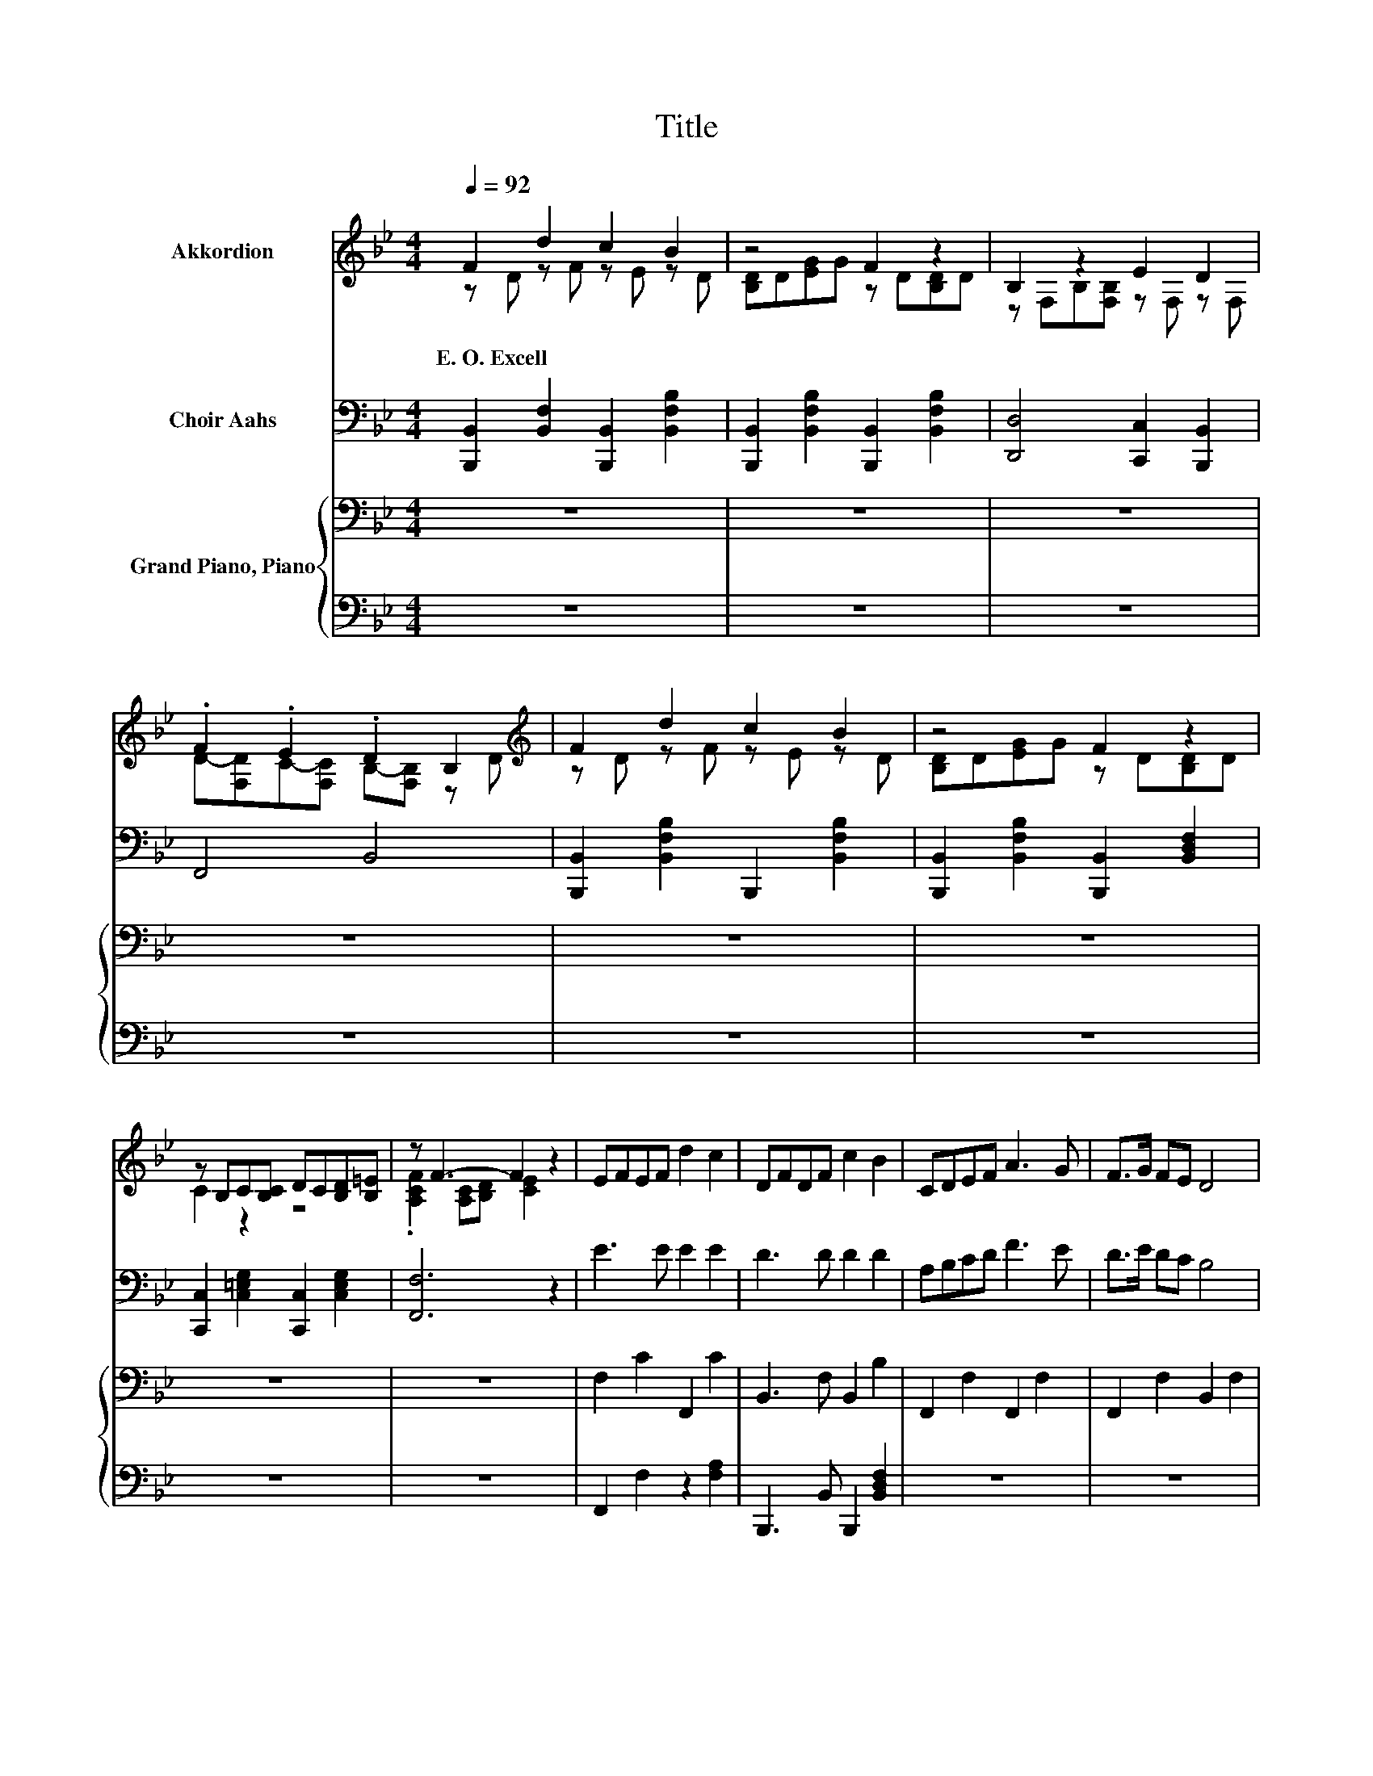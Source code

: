X:1
T:Title
%%score ( 1 2 ) ( 3 4 ) { ( 5 7 9 ) | ( 6 8 ) }
L:1/8
Q:1/4=92
M:4/4
K:Bb
V:1 treble nm="Akkordion"
V:2 treble 
V:3 bass nm="Choir Aahs"
V:4 bass 
V:5 bass nm="Grand Piano, Piano"
V:7 bass 
V:9 bass 
V:6 bass 
V:8 bass 
V:1
 F2 d2 c2 B2 | z4 F2 z2 | B,2 z2 E2 D2 | .F2 .E2 .D2 B,2[K:treble] | F2 d2 c2 B2 | z4 F2 z2 | %6
w: E.~O.~Excell * * *||||||
 z B,C[B,C] DC[B,D][B,=E] | z F3- F2 z2 | EFEF d2 c2 | DFDF c2 B2 | CDEF A3 G | F>G FE D4 | %12
w: ||||||
 EFEF d2 c2 | DFDF c2 B2 | BDAG FB,ED | D2 C2 B,4 | e3 e e2 e2 | d2 dd- d d3 | ABcd f3 e | %19
w: |||||||
 d>e dc B4 | e3 e e2 e2 | d3 d d2 d2 | d2 e2 f2 gf | f2 e2 d4 | %24
w: |||||
 z [B,DF] z [B,DF] z [CEF] z [B,DF] | z [B,DF] z [B,EB] z [B,DF] z [B,DF] | %26
w: ||
 z[K:bass] [F,B,D][F,B,D][F,B,D] z [G,B,E] z [G,B,D] | %27
w: |
 z [F,A,CE] z [F,A,CE] z [F,B,D][F,B,D][F,B,D] | z[K:treble] [B,DF] z [B,DF] z [CEF] z [B,DF] | %29
w: ||
 z [B,DF] z [B,EB] z [B,DF] z [B,DF] | z [A,CF][A,CF][A,CF] z [G,B,C=E] z [G,B,CE] | %31
w: ||
 z [A,CF][A,CF][A,CF] [A,CEF]2 z2 | EFEF d2 c2 | DFDF c2 B2 | CDEF A3 G | F>G FE D4 | EFEF d2 c2 | %37
w: ||||||
 DFDF c2 B2 | BDAG FB,ED | D3 C B,4 | eeee e2 e2 | d8 | eeee e2 e2 | d8 | f2 f2 f2 f2 | d8 | %46
w: |||||||||
 f2 f2 f2 f2 |[M:3/4] [Bb]6 |] %48
w: ||
V:2
 z D z F z E z D | [B,D]D[EG]G z D[B,D]D | z F,B,[F,B,] z F, z F, | %3
 D-[F,D]C-[F,C] B,-[F,B,] z[K:treble] D | z D z F z E z D | [B,D]D[EG]G z D[B,D]D | C2 z2 z4 | %7
 .[A,CF]2 [A,C][B,D] [CE]2 z2 | x8 | x8 | x8 | x8 | x8 | x8 | x8 | x8 | x8 | x8 | x8 | x8 | x8 | %21
 x8 | x8 | x8 | x8 | x8 | x[K:bass] x7 | x8 | x[K:treble] x7 | x8 | x8 | x8 | x8 | x8 | x8 | x8 | %36
 x8 | x8 | x8 | x8 | x8 | x8 | x8 | x8 | x8 | x8 | x8 |[M:3/4] x6 |] %48
V:3
 [B,,,B,,]2 [B,,F,]2 [B,,,B,,]2 [B,,F,B,]2 | [B,,,B,,]2 [B,,F,B,]2 [B,,,B,,]2 [B,,F,B,]2 | %2
 [D,,D,]4 [C,,C,]2 [B,,,B,,]2 | F,,4 B,,4 | [B,,,B,,]2 [B,,F,B,]2 B,,,2 [B,,F,B,]2 | %5
 [B,,,B,,]2 [B,,F,B,]2 [B,,,B,,]2 [B,,D,F,]2 | [C,,C,]2 [C,=E,G,]2 [C,,C,]2 [C,E,G,]2 | %7
 [F,,F,]6 z2 | E3 E E2 E2 | D3 D D2 D2 | A,B,CD F3 E | D>E DC B,4 | E3 E E2 E2 | D3 D D2 D2 | %14
 D2 E2 _A2 GF | F2 E2 D4 | z FE[EF] [Ed]2 [Ec]2 | z FD[DF] [Dc]2 [DB]2 | %18
 [A,C][B,D][CE][DF] [FA]3 [EG] | [DF]>[EG] [DF][CE] [B,D]4 | z FE[EF] [Ed]2 [Ec]2 | %21
 z FD[DF] [Dc]2 [DB]2 | [DB]DAG z[K:bass] B,B,-[B,D] | D2 C2 z4 | F,2 D2 C2 B,2 | D,2 G,2 F,2 D,2 | %26
 B,,3 B,, E,2 D,2 | C,2 [F,,F,]2 B,,4 | F,2 D2 C2 B,2 | D,2 G,2 F,2 D,2 | %30
 C,3 C, D,C,[B,,D,][G,,=E,] | [F,,F,]6 z2 | E3 E E2 E2 | D3 D D2 D2 | FFFF F3 E | D>E DC B,4 | %36
 E3 E E2 E2 | D3 D D2 D2 | DDEE F2 B,2 | B,3 A, B,4 | FGAB c2 c2 | B8 | FGAB c2 c2 | B8 | %44
 FGAB c2 d2 | B8 | FGAB c2 d2 |[M:3/4] F6 |] %48
V:4
 x8 | x8 | x8 | x8 | x8 | x8 | x8 | x8 | x8 | x8 | x8 | x8 | x8 | x8 | x8 | x8 | E2 z2 z4 | %17
 D2 z2 z4 | x8 | x8 | E2 z2 z4 | D2 z2 z4 | z2 E2 F2[K:bass] .E2 | z F, z F, [B,D]4 | x8 | x8 | %26
 x8 | x8 | x8 | x8 | x8 | x8 | x8 | x8 | x8 | x8 | x8 | x8 | x8 | x8 | x8 | x8 | x8 | x8 | x8 | %45
 x8 | x8 |[M:3/4] x6 |] %48
V:5
 z8 | z8 | z8 | z8 | z8 | z8 | z8 | z8 | F,2 C2 F,,2 C2 | B,,3 F, B,,2 B,2 | F,,2 F,2 F,,2 F,2 | %11
 F,,2 F,2 B,,2 F,2 | F,2 C2 F,2 C2 | B,,2 B,2 B,,2 B,2 | B,2 F,2 _A,2 G,2 | F,2 F,,2 z F, F,2 | %16
 F,2 A,2 F,2 A,2 | B,,2 B,2 B,,,2 B,2 | F,,2 F,2 F,,2 F,2 | F,,2 F,2 B,,2 F,2 | F,2 C2 F,2 C2 | %21
 B,,2 B,2 B,,2 B,2 | E,2 F,2 _A,2 G,2 | F,2 F,,2 z F, F,2 | z8 | z8 | z8 | z8 | z8 | z8 | z8 | z8 | %32
 A4 A2 A2 | B3 B B2 B2 | ABcd f3 A | B>B BF F4 | A4 A2 A2 | B4 F2 F2 | FFFA BA G2 | %39
 F4[K:bass][K:treble] z4 | ABcd e2 f2 | f8 | ABcd e2 f2 | f8 | ABcd e2 f2 | f8 | ABcd e2 f2 | %47
[M:3/4] d6 |] %48
V:6
 z8 | z8 | z8 | z8 | z8 | z8 | z8 | z8 | F,,2 F,2 z2 [F,A,]2 | B,,,3 B,, B,,,2 [B,,D,F,]2 | z8 | %11
 z8 | F,,2 [F,A,]2 F,,2 [F,A,]2 | B,,,2 [B,,F,]2 B,,,2 [B,,F,]2 | [B,,F,]2 C,2 D,2 E,2 | z8 | %16
 F,,2 F,2 F,,2 F,2 | B,,,2 [B,,F,]2 z2 [B,,F,]2 | z8 | z8 | F,,2 [F,A,]2 F,,2 [F,A,]2 | %21
 B,,,2 [B,,F,]2 B,,,2 [B,,F,]2 | B,,2 C,2 D,2 E,2 | z8 | z8 | z8 | z8 | z8 | z8 | z8 | z8 | z8 | %32
 F,2 z A F,2 F,2 | B,,3 B,, B,,2 B,,2 | F,2 F,2 F,3 F, | F,2 F,2 B,,4 | F,2 z A F,2 F,2 | %37
 B,,2 z[K:treble] B[K:bass] B,,2 B,,2 | B,,2 C,2 D,2 E,2 | F,2 F,,2 B,,4 | F,F,F,F, F,4 | %41
 B,B,F,D, B,,4 | F,F,F,F, F,4 | B,B,F,D, B,,4 | F,F,F,F, F,4 | B,B,F,D, B,,4 | F,F,F,F, F,4 | %47
[M:3/4] [B,,B,]6 |] %48
V:7
 x8 | x8 | x8 | x8 | x8 | x8 | x8 | x8 | x8 | x8 | x8 | x8 | x8 | x8 | x8 | z4 B,,4 | x8 | x8 | %18
 x8 | x8 | x8 | x8 | x8 | z4 B,,4 | x8 | x8 | x8 | x8 | x8 | x8 | x8 | x8 | x8 | x8 | x8 | x8 | %36
 x8 | x8 | x8 | z2[K:bass] z E[K:treble] D4 | x8 | x8 | x8 | x8 | x8 | x8 | x8 |[M:3/4] x6 |] %48
V:8
 x8 | x8 | x8 | x8 | x8 | x8 | x8 | x8 | x8 | x8 | x8 | x8 | x8 | x8 | x8 | x8 | x8 | x8 | x8 | %19
 x8 | x8 | x8 | x8 | x8 | x8 | x8 | x8 | x8 | x8 | x8 | x8 | x8 | z2 F,2 z4 | x8 | x8 | x8 | %36
 z2 F,2 z4 | z2 B,,2[K:treble][K:bass] z4 | x8 | x8 | x8 | x8 | x8 | x8 | x8 | x8 | x8 | %47
[M:3/4] x6 |] %48
V:9
 x8 | x8 | x8 | x8 | x8 | x8 | x8 | x8 | x8 | x8 | x8 | x8 | x8 | x8 | x8 | x8 | x8 | x8 | x8 | %19
 x8 | x8 | x8 | x8 | x8 | x8 | x8 | x8 | x8 | x8 | x8 | x8 | x8 | x8 | x8 | x8 | x8 | x8 | x8 | %38
 x8 | z2[K:bass] F,2[K:treble] z4 | x8 | x8 | x8 | x8 | x8 | x8 | x8 |[M:3/4] x6 |] %48

